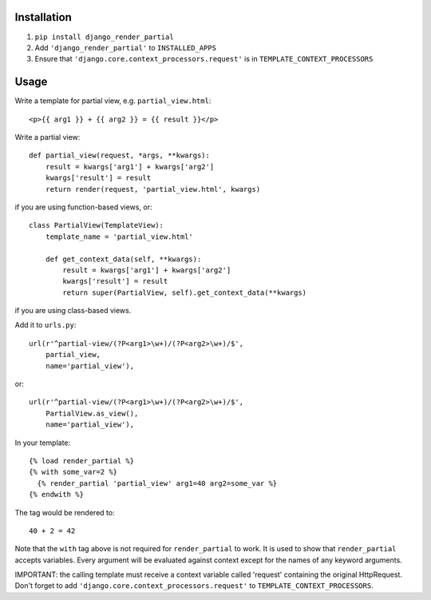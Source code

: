 Installation============1. ``pip install django_render_partial``2. Add ``'django_render_partial'`` to ``INSTALLED_APPS``3. Ensure that ``'django.core.context_processors.request'`` is in   ``TEMPLATE_CONTEXT_PROCESSORS``Usage=====Write a template for partial view, e.g. ``partial_view.html``::    <p>{{ arg1 }} + {{ arg2 }} = {{ result }}</p>Write a partial view::    def partial_view(request, *args, **kwargs):        result = kwargs['arg1'] + kwargs['arg2']        kwargs['result'] = result        return render(request, 'partial_view.html', kwargs)if you are using function-based views, or::    class PartialView(TemplateView):        template_name = 'partial_view.html'        def get_context_data(self, **kwargs):            result = kwargs['arg1'] + kwargs['arg2']            kwargs['result'] = result            return super(PartialView, self).get_context_data(**kwargs)if you are using class-based views.Add it to ``urls.py``::    url(r'^partial-view/(?P<arg1>\w+)/(?P<arg2>\w+)/$',        partial_view,        name='partial_view'),or::    url(r'^partial-view/(?P<arg1>\w+)/(?P<arg2>\w+)/$',        PartialView.as_view(),        name='partial_view'),In your template::    {% load render_partial %}    {% with some_var=2 %}      {% render_partial 'partial_view' arg1=40 arg2=some_var %}    {% endwith %}The tag would be rendered to::    40 + 2 = 42Note that the ``with`` tag above is not required for ``render_partial``to work. It is used to show that ``render_partial`` accepts variables.Every argument will be evaluated against context except for the names ofany keyword arguments.IMPORTANT: the calling template must receive a context variable called'request' containing the original HttpRequest. Don't forget to add``'django.core.context_processors.request'`` to``TEMPLATE_CONTEXT_PROCESSORS``.